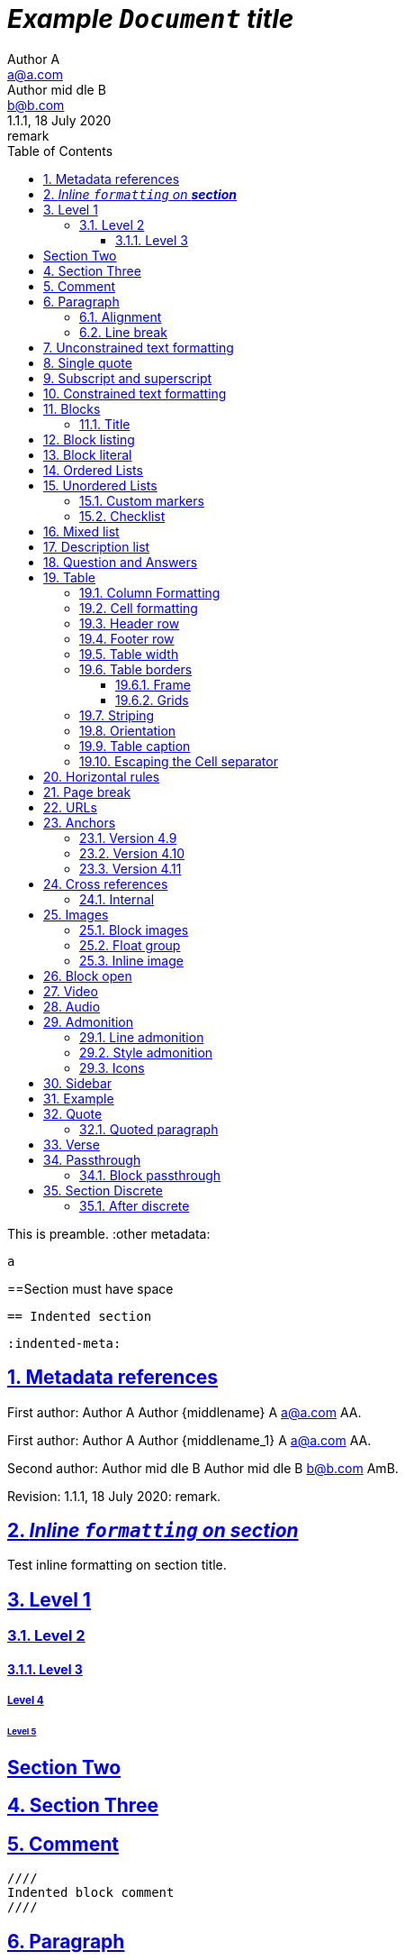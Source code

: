 = _Example `Document` **title**_
:metadata key: value
Author A <a@a.com>; Author mid_dle B <b@b.com>
:unclosed metadata:
v1.1.1, 18 July 2020: remark
:sectnums:
:sectlinks:
:sectanchors:
:toc:
:toclevels: 3
:description: meta description
:keywords: key, words
:test-url: https://kilabit.info
:image-sunset: sunset.jpg
:version-label!:

This is preamble.
:other metadata:
----
a
----
:another metadata : ?

==Section must have space

  == Indented section

  :indented-meta:

== Metadata references

First author: {author} {firstname} {middlename} {lastname} {email}
{authorinitials}.

First author: {author_1} {firstname_1} {middlename_1} {lastname_1} {email_1}
{authorinitials_1}.

Second author: {author_2} {firstname_2} {middlename_2} {lastname_2}
{email_2} {authorinitials_2}.

Revision: {revnumber}, {revdate}: {revremark}.

== _Inline `formatting` on **section**_

Test inline formatting on section title.

== Level 1

=== Level 2

==== Level 3

===== Level 4

====== Level 5

:sectnums!:

== Section Two

:sectnums:

== Section Three

== Comment

//comment without WSP

////
block
comment
////

////
////

  ////
  Indented block comment
  ////

:another metadata : ?

== Paragraph

.A Title
Paragraph with title

A paragraph followed by title,
.This is title

A paragraph followed by attribute,
:isthis: attribute

A paragraph followed by literal line,
 this is literal line.

A paragraph followed by list,
. This is a ordered list item

A paragraph followed by comment.
// comment.
This is next line in paragraph.

A paragraph followed by "+",
+
This is next line in paragraph.

A paragraph followed by listing block
----
Listing.
----
This is next line in paragraph.

A paragraph followed by section
== This is section name
This is next line in paragraph.

A paragraph followed by literal named
[literal]
This is literal

=== Alignment

[.text-left]
This text is left aligned.

[.text-right]
This text is right aligned.

[.text-center]
This text is center aligned.

[.text-justify]
This text is justify aligned.

=== Line break

Rubies are red, +
Topazes are blue.

* is this +
line break
* too +
* or not


==  Unconstrained text formatting

`+__A *B*__+`: __A *B*__

`+__A `B`__+`: __A `B`__

+__A *B*_+: __A *B*_

+__A *B*_ C+: __A *B*_ C

+_A *B*__+: _A *B*__

+__A _B_ C__+: __A _B_ C__

+__A B_ C__+: __A B_ C__

`+**A _B_**+`: **A _B_**

+**A `B`**+: **A `B`**

A `/**/` *B*.


==  Single quote

'` A single quote without end.

'` A single quote with space `'.

'`A single quote`'.

'`A single quote `'.


==  Subscript and superscript

H~2~0 H~ 3 ~0 H~4 ~0 H ~ 5~0 H~6 7~0.

__Sub~scri__pt~.

==  Constrained text formatting

`+_A_B+`: _A_B

`+_A_ B+`: _A_ B

`+_A _B+`: _A _B

_A `B_ C`

*A _B `C_ D` E*

Multiple _text
"`formatting`" in *single
paragraph*_.

_Inline https://kilabit.info[*link*] inside italic_.

_Italic without^end^.

"`A double quote without end.

_A double quote "`inside_ italic`".

_A `monospace between_ italic`.


*bold _italic `mono end-bold* end-italic_ end-mono`.

*bold _italic `mono end-bold* end-italic_ end-mono.

A bold with * space *, with single non alnum *=*.

"` A double quote with space `".


== Blocks

=== Title

.TODO list
* Learn the AsciiDoc syntax
* Install Asciidoctor
* Write my document


== Block listing

[listing]
This is single paragraph listing.

[listing] x
This is not listing.

----
This is block listing.
----


== Block literal

 A literal paragraph followed by non-space line:
non-space line.

[literal]
A literal named.

[literal] x
A literal named and trailing characters will become paragraph.

....
With 4 dots.
....

// This one does not work:
//.... Trailing
//Literal block with trailing.
//....

== Ordered Lists

. abc
def
. ghi
 jkl

. Previous line is empty
+
This is a paragraph inside list item.
+
This is the second paragraph.

. Can list have literal paragraph?
+
 This is literal paragraph.
+
This is normal paragraph.
+
. Next line is block
----
This break the list.
----
. This start new list

A new paragraph.

. List item followed by [literal]
[literal]
literal.
. Second list item

List that not in order

... List jumped from three dots,
. To one dot

.... To four dots
... And back to three again

.. Can sub-list have title?
.Title
.. Second level

. Multiple continuation
+
+
. Second item

  Is this literal

. Third item

How many dots?

. How
.. Deep
... Can
.... We
..... Go
...... ?
....... Seven
........ Eight
......... Nine
.......... Ten

. List followed by section
= New section
. List and comment.
// Comment
This line separated by comment.

  . List indented with space
    .. Sub 2.1
    .. Sub 2.2
  . List indented with space



== Unordered Lists

* abc
def
* ghi
 jkl

* Previous line is empty
+
This is a paragraph inside list item.
+
This is the second paragraph.

* Can list have literal paragraph?
+
 This is literal paragraph.
+
This is normal paragraph.
+
* Next line is block
----
This break the list.
----
* This start new list

A new paragraph.

* List item followed by [literal]
[literal]
literal.
* Second list item

List that not in order

*** List jumped from three asterisk,
* To one asterisk

**** To four asterisk
*** And back to three again

** Can sub-list have title?
.Title
** Second level

* Multiple continuation
+
+
* Second item

  Is this literal

* Third item

How deep?

* How
** Deep
*** Can
**** We
***** Go
****** ?
******* Seven
******** Eight
********* Nine
********** Ten

* List followed by section
= New section
* List and comment.
// Comment
This line separated by comment.

  * List indented with space
    ** Sub 2.1
    ** Sub 2.2
  * List indented with space

===  Custom markers

[square]
* square one
* square two

[circle]
* circle one
* circle two

[disc]
* disc one
* disc two

[none]
* none one
* none two

[no-bullet]
* no bullet one
* no bullet two

[unstyled]
* unstyled one
* unstyled two

[what.is]
* what one
* what two

=== Checklist

* [*] checked
* [x] also checked
* [ ] not checked
*     normal list item


==  Mixed list

. Orderer 1
* Unordered 1
* Unordered 2
. Orderer 1

.. Ordered L2
* Unordered L1
** Unordered L2
* Unordered L1
. Ordered L1
* Unordered L1
** Unordered L2
* Unordered L1
.. Ordered L2

==  Description list
toc::[]

`CPU`:: The brain of the computer.
Hard drive:: Permanent storage for operating system and/or user files.

With `[horizontal]` style,

[horizontal]
CPU:: The brain of the computer.
Hard drive:: Permanent storage for operating system and/or user files.

With title,

.A title
CPU:: The brain of the computer.
Hard drive:: Permanent storage for operating system and/or user files.

Indented with space

  CPU:: The brain of the computer.
  Hard drive:: Permanent storage for operating system and/or user files.

With continuation "+",

CPU::
+
The brain of the computer.
Hard drive::
Permanent storage for operating system and/or
+
user files.

Mixed with list,

Dairy::
* Milk
* Eggs
Bakery::
* Bread
Produce::
* Bananas

Spread,

Dairy::

  * Milk
  * Eggs

Bakery::

  * Bread

Produce::

* Bananas

Mixed with ordered and unordered list,

Operating Systems::
  Linux:::
    . Fedora
      * Desktop
    . Ubuntu
      * Desktop
      * Server
  BSD:::
    . FreeBSD
    . NetBSD

Cloud Providers::
  PaaS:::
    . OpenShift
    . CloudBees
  IaaS:::
    . Amazon EC2
    . Rackspace

With link on label,

https://pkg.go.dev/git.sr.ht/~shulhan/asciidoctor-go[asciidoctor-go]::
    Native asciidoc markup language for Go.


== Question and Answers

[qanda]
What is Asciidoctor?::
  An implementation of the AsciiDoc processor in Ruby.
What is the answer to the Ultimate Question?:: 42

A new paragraph.


==  Table

|===
A | B

| C
D | E
|===

With row columns less than header,

|===
| A | B

| C

D

E

| F | G
|===

With row columns greater than header,

|===
| A | B

| C | D | E
|===

=== Column Formatting

[cols="3*"]
|===
|Cell in column 1, row 1
|Cell in column 2, row 1
|Cell in column 3, row 1

|Cell in column 1, row 2
|Cell in column 2, row 2
|Cell in column 3, row 2
|===

With horizontal and vertical alignment; and width,

[cols="<.<,^.^3,>.>6"]
|===
|Cell in column 1, row 1
|Cell in column 2, row 1
|Cell in column 3, row 1

|Cell in column 1, row 2
|Cell in column 2, row 2
|Cell in column 3, row 2
|===

With column styles,

[cols="a,e,h,l,m,d,s,v"]
|===
|Asciidoc | `emphasis` | header | literal | mono | default | strong | verse

|Asciidoc | emphasis | header | literal | mono | default | strong | verse
|===

===  Cell formatting

Cell duplicated across three columns,

|===

|A1 |B1 |C1

3*|A2-B2-C2

|A3
|B3
|C3

|===


Cell spanning three columns,

|===

|A1 |B1 |C1

3+|A2...C2

|A3
|B3
|C3

|===

=== Header row

[cols=2*,options="header"]
|===
|A1
|B1

|A2
|B2
|===

[cols=2*,options="noheader"]
|===
|A1: noheader |B1

|A2
|B2
|===

=== Footer row

[options="footer"]
|===
|A1 |B1

|A2
|B2
|===

[options="header,footer"]
|===
|A1 |B1
|===

=== Table width

[width=75%]
|===
|A1|B1

|A2|B2
|===

Table with autowidth,

[%autowidth]
|===
|auto|width

|Cell in column 1, row 2
|Cell in column 2, row 2
|Cell in column 3, row 2
|===

[%autowidth.stretch]
|===
|Name of Column 1 |Name of Column 2 |Name of Column 3

|Cell in column 1, row 1
|Cell in column 2, row 1
|Cell in column 3, row 1
|===

[cols="25h,~,~"]
|===
|small |as big as the column needs to be |the rest
|===

=== Table borders

====  Frame

[frame=topbot]
|===
|A1|B1|C1

|A2|B2|C2
|===

[frame=sides]
|===
|A1|B1|C1

|A2|B2|C2
|===

[frame=none]
|===
|A1|B1|C1

|A2|B2|C2
|===

====  Grids

[grid=rows]
|===
|A1|B1|C1

|A2|B2|C2
|===

[grid=cols]
|===
|A1|B1|C1

|A2|B2|C2
|===

[grid=none]
|===
|A1|B1|C1

|A2|B2|C2
|===

=== Striping

[stripes=even]
|===
|A1|B1|C1

|A2|B2|C2

|A3|B3|C3
|===

[stripes=odd]
|===
|A1|B1|C1

|A2|B2|C2

|A3|B3|C3
|===

[stripes=all]
|===
|A1|B1|C1

|A2|B2|C2

|A3|B3|C3
|===

[stripes=hover]
|===
|A1|B1|C1

|A2|B2|C2

|A3|B3|C3
|===

=== Orientation

[%rotate]
|===
|a |b
|c |d
|===

[orientation=landscape]
|===
|a |b
|c |d
|===

=== Table caption

.A formal table
|===
|Name of Column 1 |Name of Column 2

|Cell in column 1, row 1
|Cell in column 2, row 1
|===

[caption="Table A. "]
.A formal table
|===
|Name of Column 1 |Name of Column 2

|Cell in column 1, row 1
|Cell in column 2, row 1
|===

:table-caption!:

[caption="Table A. "]
.A formal table
|===
|Name of Column 1 |Name of Column 2

|Cell in column 1, row 1
|Cell in column 2, row 1
|===

:table-caption:


=== Escaping the Cell separator

[cols=2*]
|===
|The default separator in PSV tables is the \| character.
|The \| character is often referred to as a "`pipe`".
|===

[cols=2*]
|===
|The default separator in PSV tables is the {vbar} character.
|The {vbar} character is often referred to as a "`pipe`".
|===

==  Horizontal rules

'''

A paragraph followed by horizontal rule,
---
- - -
***
* * *

With leading spaces,

 '''
	---

== Page break

Before page break.

<<<

After page break.


== URLs

https://asciidoctor.org.

https://asciidoctor.org[Asciidoctor^,window=_blank,role="a,b"].

link:{test-url}[Kilabit^].

\https://example.org.

irc://irc.freenode.org/#fedora[Fedora IRC channel].

mailto:ms@kilabit.info.

mailto:ms@kilabit.info[Mail to me].

Relative file link:test.html[test.html].

[reftext="This is anchor"]
== Anchors

[[notice]]
This paragraph gets a lot of attention.

[#notice_2]
This paragraph gets a lot of attention.

[[bookmark-a]]Inline anchors make arbitrary content referenceable.

[#bookmark-b]#Inline _anchors_ can be applied to a phrase like this one.#

* First item
* [[step2]]Second item
* Third item

=== Version 4.9 [[version-4_9]]

=== [[current]]Version 4.10 [[version-4_10]]

[#which-one]
=== Version 4.11 [[version-4_11]]


== Cross references

===  Internal

Cross reference with ID <<_anchors>>.

Cross reference with block title <<Anchors>>.

Cross reference with reftext <<This is anchor>>.

Cross reference with custom label <<_anchors,custom anchor label>>.


== Images

===  Block images

image::sunset.jpg[]

image::{image-sunset}[Block image with attribute ref, link={test-url}].

image::sunset.jpg[
This is become paragraph.

image::sunset.jpg]

image::sunset.jpg[1,abc,def]
image::sunset.jpg[1,abc,def,ghi]

image::notexist.jpg[]

image::https://upload.wikimedia.org/wikipedia/commons/3/35/Tux.svg[Tux,250,350]

image::sunset.png[Tiger1,100,100,float="right",align="center"]

image::sunset.png[Tiger2,100,100,float="righx"]

image::sunset.png[Tiger3,100,100,floax="right"]

image::sunset.png[Tiger4,100,100,role="right"]

image::sunset.png[Tiger5,100,100,role="righx"]

image::sunset.png[Tiger6,100,100,role="right left"]

[.right.text-center]
image::sunset.png[Tiger7,100,100]

[.righx.center]
image::sunset.png[Tiger8,100,100]

===  Float group

[.float-group]
--
[.left]
.Image A
image::a.png[A,240,180]

[.left]
.Image B
image::b.png[B,240,180]
--

Text below images.

=== Inline image

image:https://upload.wikimedia.org/wikipedia/commons/3/35/Tux.svg[Linux,25,35]

image:linux.png[Linux,150,150,float="right"]
You can find Linux everywhere these days!

image:sunset.jpg[Sunset,150,150,role="right"] What a beautiful sunset!

Image with link image:{image-sunset}[Sunset,link={test-url}].

== Block open

.Section inside
--
== Section
--


==  Video

.Video without options
video::video_file.mp4[poster="sunset.jpg",width=640,height=320, start=60, end=140]

.Video with nocontrols, nofullscreen
video::video_file.mp4[poster="sunset.jpg",width=640,height=320, start=60, end=140, options="loop, modest, nocontrols, nofullscreen"]

.Youtube default options
video::rPQoq7ThGAU[youtube,width=640,height=320, start=60, end=140,lang=fr]

.Youtube
video::rPQoq7ThGAU[youtube,width=640,height=320, start=60, end=140,options="loop, modest, nocontrols, nofullscreen",theme=light,lang=fr]

.Youtube attribute at the end
video::rPQoq7ThGAU[width=640,height=320, start=60, end=140,lang=fr,youtube]

.Vimeo
video::67480300[vimeo, width=640,height=320, start=60, end=140,options="loop, modest, nocontrols, nofullscreen",theme=light,lang=fr]


==  Audio

audio::ocean_waves.mp3[options="autoplay,loop"]


==  Admonition

===  Line admonition

Admonition between a paragraph.
WARNING: Wolpertingers are known to nest in server racks.
Enter at your own risk.

WARNING: Wolpertingers are known to nest in server racks.
Enter at your own risk.
+
Is this inside admonition too?

NOTE:	With tab.

TIP:  With multiple spaces.

Can admonition added inside list,

* List 1
+
IMPORTANT: inside list
+
* List 2

CAUTION: admonition followed by list
* List item

=== Style admonition

[IMPORTANT]
.Feeding the Werewolves
====
While werewolves are hardy community members, keep in mind the following dietary concerns:

. They are allergic to cinnamon.
. More than two glasses of orange juice in 24 hours makes them howl in harmony with alarms and sirens.
. Celery makes them sad.
====

[TIP]
Admonition with paragraph.

Is this included in TIP?

[NOTE]
. With
. list

[CAUTION]
--
  This is open block.
--

[WARNING]
  Literal paragraph with admonition.

===  Icons

:icons: font

WARNING: Wolpertingers are known to nest in server racks.
Enter at your own risk.


==  Sidebar

.AsciiDoc history
****
AsciiDoc was first released in Nov 2002 by Stuart Rackham.
It was designed from the start to be a shorthand syntax
for producing professional documents like DocBook and LaTeX.
****

.Sidebar with list
****
. List
. Item
****


==  Example

.Sample document
====
Here's a sample AsciiDoc document:

----
= Title of Document
Doc Writer
:toc:

This guide provides...
----

The document header is useful, but not required.
====


==  Quote

[quote, attribution, citation title and information]
Quote or excerpt text

.After landing the cloaked Klingon bird of prey in Golden Gate park:
[quote, Captain James T. Kirk, Star Trek IV: The Voyage Home]
Everybody remember where we parked.

[quote, Monty Python and the Holy Grail]
____
Dennis: Come and see the violence inherent in the system. Help! Help! I'm being repressed!

King Arthur: Bloody peasant!

Dennis: Oh, what a giveaway! Did you hear that? Did you hear that, eh? That's what I'm on about! Did you see him repressing me? You saw him, Didn't you?
____

===  Quoted paragraph

"I hold it that a little rebellion now and then is a good thing,
and as necessary in the political world as storms in the physical."
-- Thomas Jefferson, Papers of Thomas Jefferson: Volume 11

"I hold it that a little rebellion now and then is a good thing,
and as necessary in the political world as storms in the physical."

"I hold"
--Author

"Author with tab"
--  Author

"I hold
----
Block
----
it that"
-- Thomas Jefferson, Papers of Thomas Jefferson: Volume 11

* List item 1
+
"a quote"
-- Thomas Jefferson, Papers of Thomas Jefferson: Volume 11

* List item 2


==  Verse

[verse, Carl Sandburg, two lines from the poem Fog]
The fog comes
on little cat feet.

[verse, Carl Sandburg, Fog]
____
The fog comes
on little cat feet.

It sits looking
over harbor and city
on silent haunches
and then moves on.
____


==  Passthrough

`++__A *B*__+`

===  Block passthrough

++++
<video poster="images/movie-reel.png">
  <source src="videos/writing-zen.webm" type="video/webm">
</video>
++++

== Section Discrete

[discrete]
=== Discrete

This is content of discrete section.

=== After discrete

****
Discrete headings are useful for making headings inside of other blocks, like
this sidebar.

[discrete]
== Discrete Heading

Discrete headings can be used where sections are not permitted.
****

END OF THE TEST.
